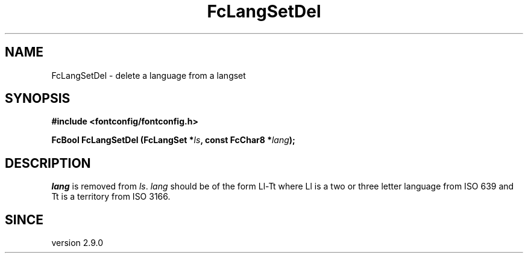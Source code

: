 .\" This manpage has been automatically generated by docbook2man 
.\" from a DocBook document.  This tool can be found at:
.\" <http://shell.ipoline.com/~elmert/comp/docbook2X/> 
.\" Please send any bug reports, improvements, comments, patches, 
.\" etc. to Steve Cheng <steve@ggi-project.org>.
.TH "FcLangSetDel" "3" "2022/03/31" "Fontconfig 2.14.0" ""

.SH NAME
FcLangSetDel \- delete a language from a langset
.SH SYNOPSIS
.sp
\fB#include <fontconfig/fontconfig.h>
.sp
FcBool FcLangSetDel (FcLangSet *\fIls\fB, const FcChar8 *\fIlang\fB);
\fR
.SH "DESCRIPTION"
.PP
\fIlang\fR is removed from \fIls\fR\&.
\fIlang\fR should be of the form Ll-Tt where Ll is a
two or three letter language from ISO 639 and Tt is a territory from ISO
3166.
.SH "SINCE"
.PP
version 2.9.0
